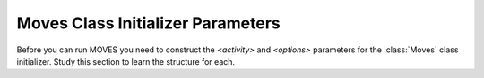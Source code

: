 **********************************
Moves Class Initializer Parameters
**********************************

Before you can run MOVES you need to construct the `<activity>` and `<options>` 
parameters
for the :class:`Moves` class initializer. Study this section to learn the structure for each.

.. glossary::
  :sorted:

  <volume>
    A real number giving the volume in vehicles per hour.  

  <activity>
    A mapping::

        {'county':<county_id>,
         'year':<year>,
         'month':<month>,
         'hour':<hour>,
         'day_type':<day_type_id>,
         'age_distr':<age_distr>
         'links':<links>}

    This is the root level of the `<activity>` parameter.
         
  <age>
    An integer between 0 and 30. Zero means new, and 30
    means 30 years old.  

        
  <age_distr>
    A mapping::

        {<source_type_id>:<source_type_age_distr>,
         ...,
        <source_type_id>:<source_type_age_distr>}  


  <county_id>
    An integer identifying the county. Find this in the county table of the MOVES database.   


  <day_type_id>
    An integer for the day type. 5 for weekday, and 2 for weekend. 


  <detail>
    Either ``'average'`` or ``'opmode'``.
        

  <hour>
    An integer for the hour (0 = midnight).
        

  <length>
    A real number giving the length of the link in miles. This value (in miles) should always 
    be less than <speed> (in mph).

    .. note::
      If the value of `<length>` is greater than the value of `<speed>` the results will
      not be correct. A work-around is to adjust the values of `<length>` and `<volume>`
      so that their product remains constant and `<length>` is less than `<speed>`.

        
  <link>
    A mapping::

        {'road_type':<road_type_id>,
         'length':<length>,
         'volume':<volume>,
         'speed':<speed>,
         'grade':<grade>,
         'source_distr':<source_distr>,
         'opmode_distr':<opmode_distr>}
        
    The ``'opmode_distr'`` key and its value are only required if the value for
    the ``'detail'`` key in the `<options>` dictionary is ``'opmode'``.


  <link_id>
    An arbitrary positive integer identifying the link


  <links>
    A mapping::

        {<link_id>:<link>,
         ...,
         <link_id>:<link>}
         
         
  <month>
    An integer for the month (1 = January).
       

  <opmode_distr>
    A mapping::

        {<source_type_id>:<source_type_opmode_distr>,
         ...,
         <source_type_id>:<source_type_opmode_distr>}
       
       
  <opmode_id>
    One of the following integers: 0,1,11,12,13,14,15,16,21,22,23,24,25,27,28,29,30,
    33,35,37,38,39,40,501. 

    .. note::
      Values of `<opmode_id>` must be calculated as by the `getOpMode` function in the
      movespy.trajectory module. Note in particular that when speed == 0.0 the opmode is
      always 501, regardless of the pollutant or process you may be interested in.

       
  <options>
    A mapping::

        {'detail':<detail>,
         'pollutants':<pollutants>}
         
    This is the root level of the `<options>` parameter. The `'pollutants'` key 
    is optional. If it is not included then all pollutants 
    will be calculated.   


  <pollutants>
    A sequence of integers identifying pollutants to be calculated. Find these in the pollutant 
    table in the MOVES database. If the list is empty, no pollutants will be calculated.

    .. note::
      The calculation of many pollutants depends on
      the calculation of other pollutants. To get correct results, all dependencies must
      be included in this sequence. Dependencies are not documented yet (at least not here). 
      To be safe,
      calculate all pollutants by not including the ``'pollutants'`` key in the `<options>`
      dictionary. 


  <proportion>
    A real number between 0 and 1. 


  <road_type>
    An integer identifying the road type. Find this in the table roadtype in the MOVES database.
    Note that :mod:`movespy` currently support only on-road analysis.
       
       
  <source_distr>
    A mapping::

        {<source_type_id>:<proportion>,
         ...,
         <source_type_id>:<proportion>}

    For keys not given the proportion is assumed to be zero. Proportions should sum to one.
       
        
  <source_type_age_distr>
    A mapping::

        {<age>:<proportion>,
         ...,
         <age>:<proportion>}

    For keys not included, the proportion is assumed to be zero. Proportion
    values should sum to one.


  <source_type_id>
    An integer identifying the source type. Find this in the sourceusetype table of the
    MOVES database.


  <source_type_opmode_distr>
    A mapping::

        {<opmode_id>:<proportion>,
         ...,
         <opmode_id>:<proportion>}

    For keys not given the proportion is assumed to be zero. Proportions should sum to one.


  <speed>
    A real number giving the average speed in miles per hour
      





